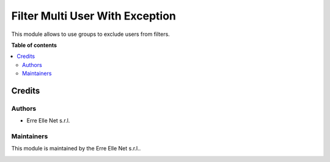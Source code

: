 ================================
Filter Multi User With Exception
================================

.. |badge| image:: https://img.shields.io/badge/licence-LGPL--3-blue.png
    :target: http://www.gnu.org/licenses/lgpl-3.0-standalone.html
    :alt: License: LGPL-3

|badge|

This module allows to use groups to exclude users from filters.


**Table of contents**

.. contents::
   :local:

Credits
=======

Authors
~~~~~~~

* Erre Elle Net s.r.l.

Maintainers
~~~~~~~~~~~

This module is maintained by the Erre Elle Net s.r.l..

.. image:: https://erre-elle.net/img/logo-wide.png
   :alt: Erre Elle Net s.r.l.
   :target: https://erre-elle.net
